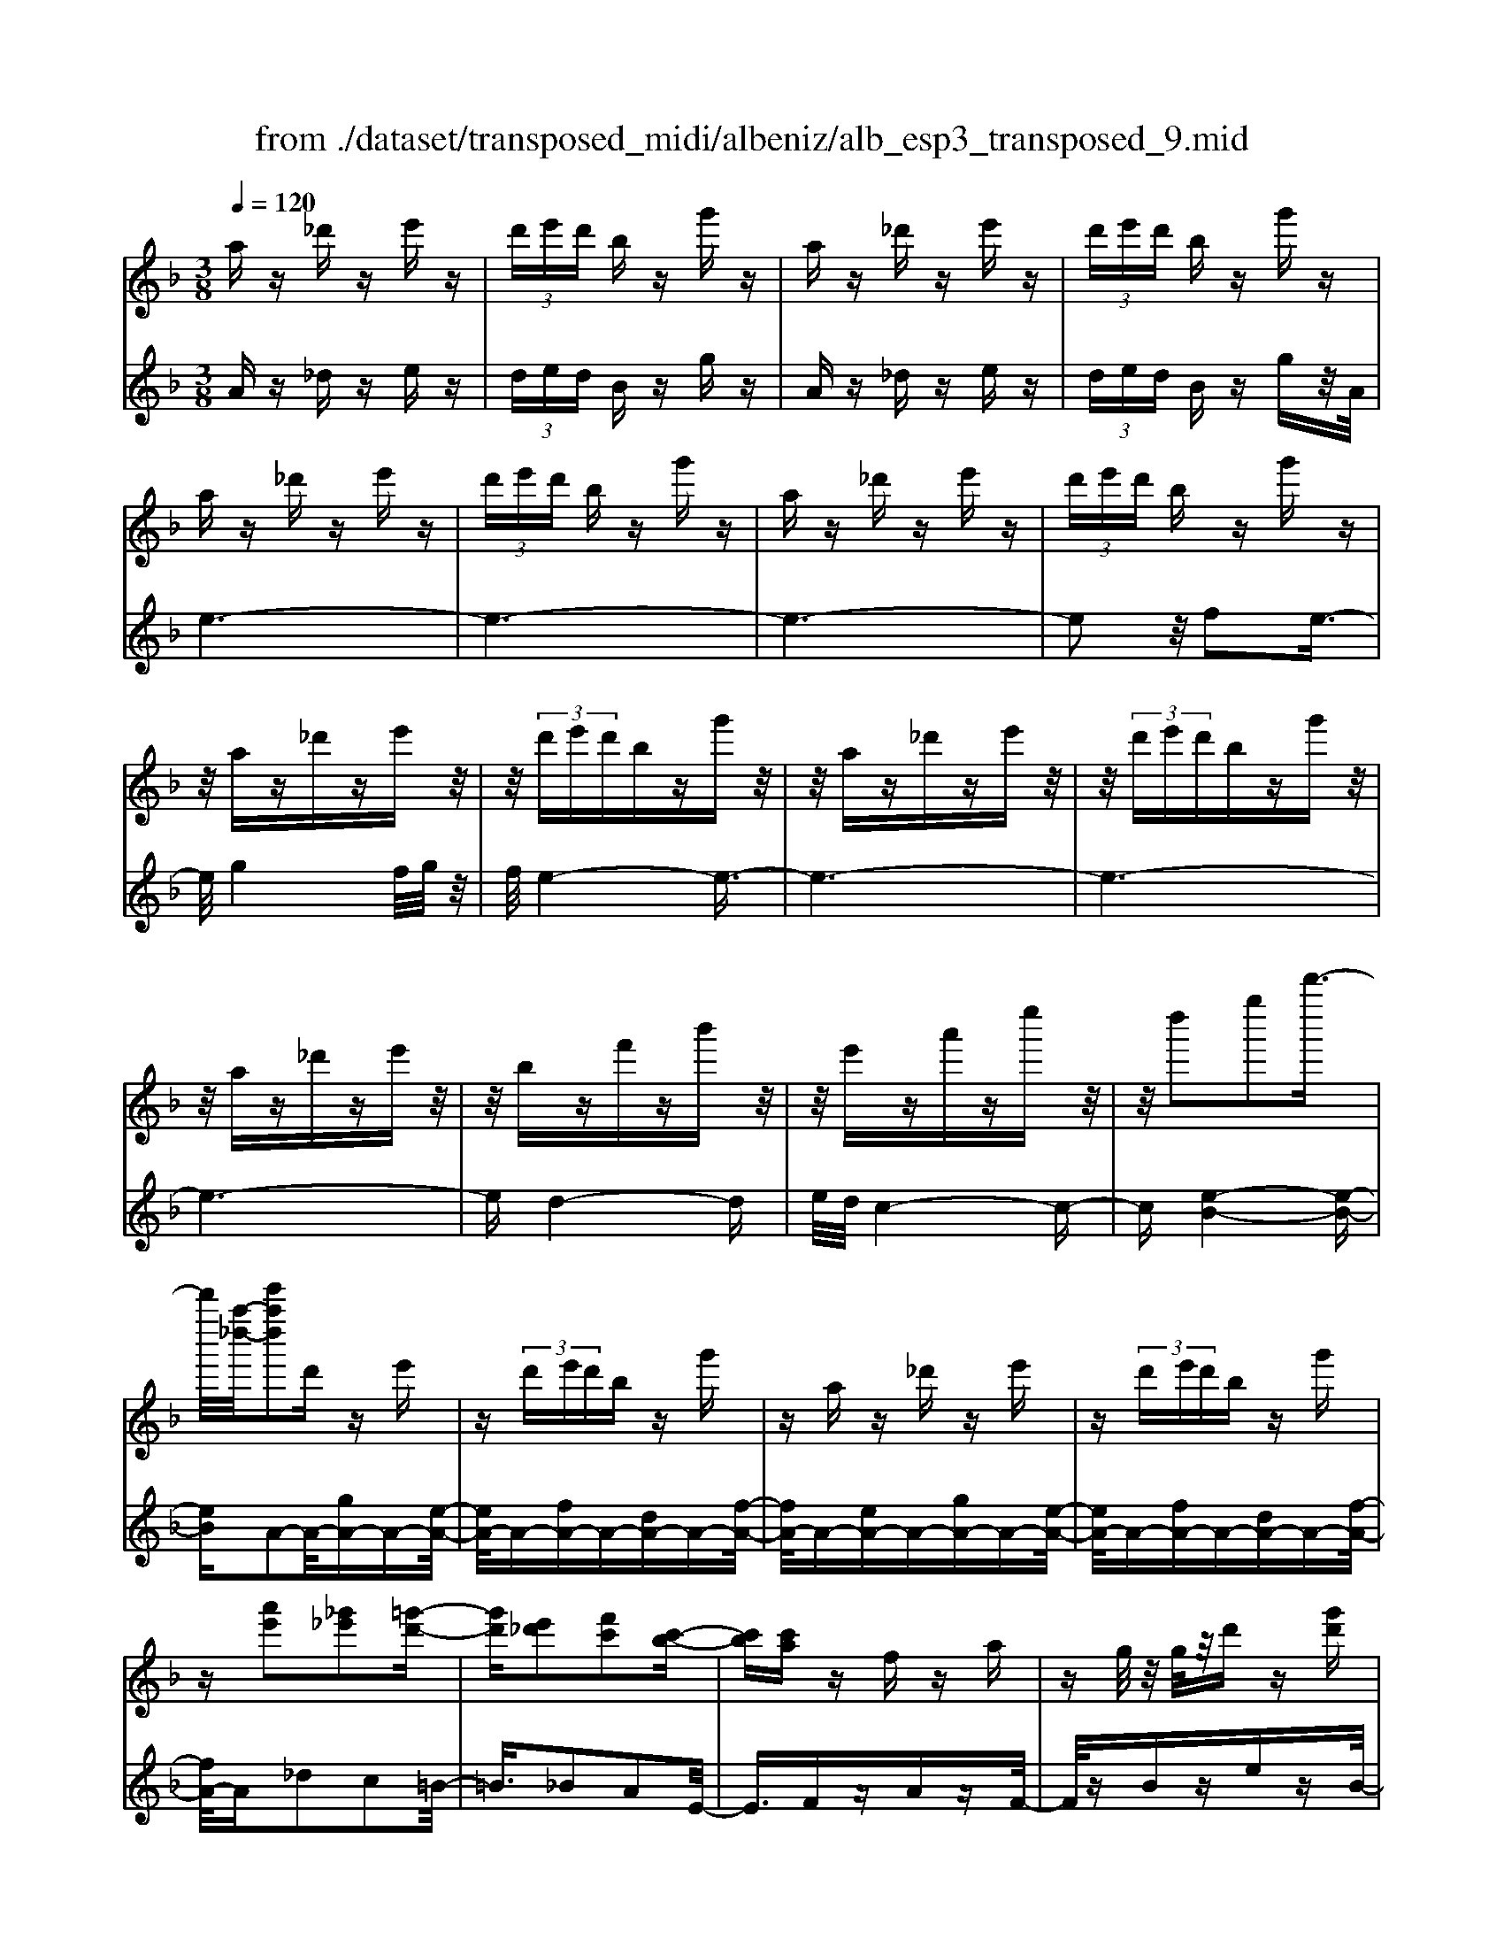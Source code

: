 X: 1
T: from ./dataset/transposed_midi/albeniz/alb_esp3_transposed_9.mid
M: 3/8
L: 1/16
Q:1/4=120
% Last note suggests unknown mode tune
K:F % 1 flats
V:1
%%MIDI program 0
az _d'z e'z| \
 (3d'e'd' bz g'z| \
az _d'z e'z| \
 (3d'e'd' bz g'z|
az _d'z e'z| \
 (3d'e'd' bz g'z| \
az _d'z e'z| \
 (3d'e'd' bz g'z|
z/2az_d'ze'z/2| \
z/2 (3d'e'd'bzg'z/2| \
z/2az_d'ze'z/2| \
z/2 (3d'e'd'bzg'z/2|
z/2az_d'ze'z/2| \
z/2bzf'zb'z/2| \
z/2e'za'ze''z/2| \
z/2d''2g''2d'''3/2-|
d'''/2[a''-_d''-]/2[e'''a''d'']2d' ze'| \
z (3d'e'd'b zg'| \
za z_d' ze'| \
z (3d'e'd'b zg'|
z[a'e']2[_g'_e']2[=g'-d'-]| \
[g'd'][e'_d']2[f'c']2[c'-b-]| \
[c'b][c'a] zf za| \
zg/2z/2 g/2z/2d' z[g'd']|
za z_d' ze'| \
z (3d'e'd'b zg'| \
za z_d' ze'| \
z (3d'e'd'b zg'|
za z_d' ze'| \
z3/2 (3d'e'd'bzg'/2-| \
g'/2zaz_d'ze'/2-| \
e'/2z (3d'e'd'bzg'/2-|
g'/2zaz_d'ze'/2-| \
e'/2zbzf'zb'/2-| \
b'/2ze'za'ze''/2-| \
e''/2zd''2g''2d'''/2-|
d'''-[d'''_d''-]/2[a''-d''-]/2 [e'''-a''-d'']3/2[e'''a'']/2 d'z| \
e'z  (3d'e'd' bz| \
g'z az _d'z| \
e'z  (3d'e'd' bz|
g'z3 z/2_d'z/2| \
z/2e'z[b'd'-]/2[c''d'-]/2d'/2- [b'd'-]/2[g'd'-]d'/2-| \
d'/2-[b'd'-]d'z2_d'z/2| \
z/2e'z[b'd'-]/2d'/2-[c''d'-]/2 [b'd'-]/2[g'd'-]d'/2-|
d'/2-[b'd'-]d'z2[_g'-_e'-]3/2| \
[_g'_e']/2[=g'd']2[=e'_d']2[f'-c'-]3/2| \
[f'c']/2[c'b]2[c'a]zfz/2| \
z/2az3/2g/2z/2 g/2z/2d'|
z[g'd'] za' =b'_d''| \
d''e'' f''z/2g''2f''/2| \
g''/2z/2f''/2e''d''e''z/2f''| \
e''c'' a'2 z/2b'c''/2-|
c''/2d''e''f''z/2 d''c''| \
d''c'' a'f' z/2g'a'/2-| \
a'/2c''b'a'b'd''z/2| \
z/2[a'_d']/2a/2z[a'd']/2z/2a/2 z[a'd']/2a/2|
z[g'd']/2b/2 z[g'd']/2z/2 b/2z[g'd']/2| \
b/2z[a'_d']/2 a/2z[a'd']/2 z/2a/2z| \
[a'_d']/2a/2z [g'=d']/2b/2z [g'd']/2z/2b/2z/2| \
z/2[g'd']/2b/2z[a'_d']/2z/2a/2 z/2[a'd']/2z/2a/2|
z[a'_d']/2a/2 z[a'd']/2a/2 z[a'd']/2z/2| \
a/2z/2[a'_d']/2z/2 a/2z[a'd']/2 a/2z[a'd']/2| \
z/2a/2z [a'_d']/2a/2z [a'd']/2z/2a/2z/2| \
z/2[a'-_d'-]/2[a'd'a-]/2a/2 z/2[a'd']az/2[d'''-e''-d''-]|
[_d'''-e''-d''-]6| \
[_d'''e''d'']3/2z3a3/2-| \
a2 d'4-| \
d'6-|
d'6| \
c'3-c'/2d'2-d'/2-| \
d'6-| \
d'c'3 d'2-|
d'6-| \
d'2 c'd' c'a-| \
a4- a3/2z/2| \
z2 A2- A/2c3/2-|
c/2f2a2c'3/2-| \
c'/2z/2f'2a'2c''-| \
c''z/2f''2a''2-a''/2| \
c'''2- c'''/2z3z/2|
z2 z/2a3-a/2| \
d'6-| \
d'3-d'/2z/2 c'2-| \
c'd'4-d'-|
d'4- d'/2c'3/2-| \
c'3/2z/2 d'3-[d'c'-]/2c'/2-| \
c'2- c'/2d'3/2 e'3/2d'/2-| \
d'c'3/2z/2b3-|
b6-| \
b4 z2| \
D2- D/2F2B3/2-| \
B/2d2z/2f2b-|
bd'2f'2z/2b'/2-| \
b'3/2d''2-d''/2 d'''2-| \
d'''/2z4z3/2| \
z/2b3-b/2 d'2-|
d'6-| \
d'6-| \
d'2 z/2c'3d'/2-| \
d'4- d'3/2e'/2-|
e'2- e'/2z/2f'3-| \
[f'd'-]/2d'/2z/2e'd'c'3/2b-| \
b/2a4-a3/2-| \
a6-|
a3/2z2A2-A/2| \
c2 f2 a2| \
z/2c'2f'2a'3/2-| \
a'/2c''2z/2f''2a''-|
a''3/2c'''2-c'''/2 z2| \
z4 a2-| \
a3/2c'4-c'/2-| \
c'6-|
c'4- c'3/2z/2| \
b3a3-| \
a3g3| \
z/2a3b3/2c'-|
c'/2b3/2 a3/2g2-g/2-| \
g6-| \
g4- g/2z3/2| \
zC2-C/2E2B/2-|
B3/2c2e2z/2| \
b2 c'2 e'2| \
b'2 z/2c''2-c''/2e''-| \
e''3/2z2b3/2z/2c'/2-|
c'd'3/2z/2e' f'e'| \
d'3/2c'3/2d' z/2e'd'/2-| \
d'/2c'3/2 b3/2c'3/2z/2d'/2-| \
d'3/2c'3/2-[c'b-]/2b3/2a-|
a6-| \
a6-| \
az2z/2A2-A/2| \
c2 f2 a2|
c'2 z/2f'2a'3/2-| \
a'/2c''2z/2f''2a''-| \
a''3/2c'''2-c'''/2 a2-| \
a6-|
a3/2-[d'-a]/2 d'4-| \
d'6-| \
d'6-| \
d'3z3|
z6| \
d2 e2 z/2g3/2-| \
g/2b2z3z/2| \
z6|
d''6-| \
d''4- d''3/2c'/2-| \
c'6-| \
c'3/2d'3-d'/2-[d'c'-]/2c'/2-|
c'2- c'/2z/2b3-| \
b/2-[ba-]/2a3- a/2z/2b-| \
[c'-b]/2c'b-[ba-]/2a g3/2f/2-| \
f/2-[fe-]/2e/2z/2 fe dz/2c/2-|
c/2 (3B2c2_d2=de/2-| \
e/2 (3g2f2e2d_d/2-| \
_d=d3/2B3-B/2| \
az _d'z e'z|
 (3d'e'd' bz g'z| \
az _d'z e'z| \
 (3d'e'd' bz g'z| \
az _d'z e'z|
 (3d'e'd' bz g'z| \
az _d'z e'z| \
 (3d'e'd' bz g'z| \
az _d'z e'z|
z/2 (3d'e'd'bzg'z/2| \
z/2az_d'ze'z/2| \
z/2 (3d'e'd'bzg'z/2| \
z/2az_d'ze'z/2|
z/2bzf'zb'z/2| \
z/2e'za'ze''z/2| \
z/2d''2g''2d'''3/2-| \
[d'''_d''-]/2[e'''a''-d'']2a''/2d' ze'|
z (3d'e'd'b zg'| \
za z_d' ze'| \
z (3d'e'd'b zg'| \
z[a'e']2[_g'_e']2[=g'-d'-]|
[g'd'][e'_d']2[f'c']2[c'-b-]| \
[c'b][c'a] zf za| \
zg/2z/2 g/2z/2d' z[g'd']| \
za z_d' ze'|
z (3d'e'd'b zg'| \
za z_d' ze'| \
z (3d'e'd'b zg'| \
z3/2az_d'ze'/2-|
e'/2z (3d'e'd'bzg'/2-| \
g'/2zaz_d'ze'/2-| \
e'/2z (3d'e'd'bzg'/2-| \
g'/2zaz_d'ze'/2-|
e'/2zbzf'zb'/2-| \
b'/2ze'za'ze''/2-| \
e''/2zd''2g''2d'''/2-| \
d'''3/2[a''-_d''-]/2 [e'''a''d'']2 d'z|
e'z  (3d'e'd' bz| \
g'z az _d'z| \
e'z  (3d'e'd' bz| \
g'z3 z/2_d'z/2|
z/2e'z[b'd'-]/2[c''d'-]/2d'/2- [b'd'-]/2[g'd'-]d'/2-| \
d'/2-[b'd'-]d'z2_d'z/2| \
z/2e'z[b'd'-]/2d'/2-[c''d'-]/2 [b'd'-]/2[g'd'-]d'/2-| \
d'/2-[b'd'-]d'z2[_g'-_e'-]3/2|
[_g'_e']/2[=g'd']2[=e'_d']2[f'-c'-]3/2| \
[f'c']/2[c'b]2[c'a]zfz/2| \
z/2az3/2g/2z/2 g/2z/2d'| \
z[g'd'] za' =b'_d''|
d''e'' f''z/2g''2f''/2| \
g''/2z/2f''/2e''d''e''z/2f''| \
e''c'' a'2- a'/2b'c''/2-| \
c''/2d''e''z/2f'' d''c''|
d''c'' a'f' z/2g'a'/2-| \
a'/2c''b'a'b'd''z/2| \
z/2[a'_d']/2a/2z[a'd']/2z/2a/2 z[a'd']/2a/2| \
z[g'd']/2b/2 z[g'd']/2z/2 b/2z[g'd']/2|
b/2z[a'_d']a/2z/2[a'd']/2 z/2a/2z| \
[a'_d']/2a/2z [g'=d']/2z/2b/2z/2 [g'd']/2z/2b/2z/2| \
z/2[g'd']/2b/2z[a'_d']/2z/2a/2 z[a'd']/2a/2| \
z[a'_d']/2a/2 z[a'd']/2z/2 a/2z[a'd']/2|
a/2z[a'_d']/2 a/2z[a'd']/2 z/2a/2z| \
[a'_d']/2a/2z [a'd']/2z/2a/2z[a'd']/2a| \
z/2[a'_d']az/2[a'd'] a[d'''-e''-d''-]| \
[_d'''-e''-d''-]6|
[_d'''-e''-d''-]4 [d'''e''d'']a-| \
a6-| \
[ag-]/2g4-g3/2-| \
g4 f3/2z/2|
g3/2z/2 a2 z/2b3/2-| \
b/2z/2[a-_d-]4[a-d-]| \
[a-_d-]3[a-d-]/2[d''-e'-d'-ad]/2 [d''-e'-d'-]2|[_d''-e'-d'-]6|
[_d''-e'-d'-]6|[_d''-e'-d'-]4 [d''e'd']3/2z/2|
V:2
%%MIDI program 0
Az _dz ez| \
 (3ded Bz gz| \
Az _dz ez| \
 (3ded Bz gz/2A/2|
e6-| \
e6-| \
e6-| \
e2 z/2f2e3/2-|
e/2g4f/2g/2z/2| \
f/2e4-e3/2-| \
e6-| \
e6-|
e6-| \
ed4-d| \
e/2d/2c4-c-| \
c[e-B-]4[e-B-]|
[eB]A2-A/2-[gA-]A-[e-A-]/2| \
[eA-]/2A-[fA-]A-[dA-]A-[f-A-]/2| \
[fA-]/2A-[eA-]A-[gA-]A-[e-A-]/2| \
[eA-]/2A-[fA-]A-[dA-]A-[f-A-]/2|
[fA-]/2A_d2c2=B/2-| \
=B3/2_B2A2E/2-| \
E3/2FzAzF/2-| \
F/2zBzezB/2-|
B/2z/2A/2e4-e/2-| \
e6-| \
e6-| \
e3-e/2f2z/2|
e2 g4| \
 (3fgf e4-| \
e6-| \
e6-|
e6-| \
e2- e/2d3-d/2-| \
d3/2e/2 d/2c3-c/2-| \
c2- c/2[e-B-]3[e-B-]/2|
[e-B-]2 [eB]/2A2-A/2-[gA-]| \
A-[eA-] A-[fA-] A-[dA-]| \
A-[fA-] A-[eA-] A-[gA-]| \
A-[eA-] A-[fA-] A-[dA-]|
A-[fA-] A/2A/2a3-| \
a3z/2g2e/2-| \
e3/2g2a2-a/2-| \
a3-a/2g2e/2-|
e3/2g2a2c'/2-| \
c'3/2=b2_b2a/2-| \
a3/2e2Fz3/2| \
Az Fz Bz|
ez Bz A=B| \
_d=d z/2efg3/2-| \
g/2 (3fgfedz/2e| \
fe cz/2A2B/2-|
B/2cdz/2e fd| \
cd cA z/2FG/2-| \
G/2AcBABd/2-| \
d/2z/2A ze z_d'/2z/2|
z3/2Azezd'/2| \
z2 Az ez| \
_d'/2z2Azez/2| \
z/2d'/2z2A ze|
z_d'/2z2e'zd'/2| \
z3/2e'z_d'/2 z2| \
e'z _d'/2z2e'z/2| \
z/2_d'/2z2e' z2|
[a'-e'-a-]6| \
[a'-e'-a-]2 [a'e'a]/2z3z/2| \
z6| \
z6|
z6| \
z6| \
z6| \
z6|
z6| \
z6| \
z6| \
zF,2-[C-F,]/2C2F/2-|
F3/2A2c2z/2| \
f2 a2 c'2| \
f'2 z/2a'2c''3/2-| \
c''f''2-f''/2z2z/2|
z6| \
z6| \
z6| \
z6|
z6| \
z6| \
z6| \
z6|
z6| \
z4 zB,,-| \
B,,3/2F,2-[B,-F,]/2 B,3/2D/2-| \
D3/2z/2 F2 B2|
d2 f2 z/2b3/2-| \
b/2d'2f'2-f'/2b'-| \
b'3/2z4z/2| \
z6|
z6| \
z6| \
z6| \
z6|
z6| \
z6| \
z6| \
z6|
z2 z/2F,2-[C-F,]/2C-| \
CF2A2c-| \
cz/2f2a2c'/2-| \
c'3/2f'2z/2 a'2|
c''2- c''/2f''2-f''/2z| \
z6| \
z6| \
z6|
z6| \
z6| \
z6| \
z6|
z6| \
z6| \
z4 z3/2C,/2-| \
C,2 G,2- [C-G,]/2C3/2|
z/2E2G2c3/2-| \
c/2e2z/2g2c'-| \
c'e'2z/2g'2-[b'-g']/2| \
b'2 z4|
z6| \
z6| \
z6| \
z6|
z6| \
z6| \
z2 F,2- F,/2C3/2-| \
C/2-[F-C]/2F3/2A2z/2c-|
cf2a2c'-| \
c'z/2f'2a'2c''/2-| \
c''2 f''2- f''/2z3/2| \
z6|
z6| \
z6| \
z6| \
z4 G,2-|
[E-G,]/2E3/2 z/2G2B3/2-| \
B/2z4z3/2| \
z3z/2d'2e'/2-| \
e'3/2z/2 g'2- [b'-g']/2b'3/2-|
b'/2z4z3/2| \
z6| \
z6| \
z6|
z6| \
z6| \
z6| \
z6|
z6| \
z6| \
z6| \
z/2Az_dzez/2|
z/2 (3dedBzgz/2| \
z/2Az_dzez/2| \
z/2 (3dedBzgz/2| \
A/2e4-e3/2-|
e6-| \
e6-| \
e2- e/2f2z/2e-| \
eg4f/2g/2|
z/2f/2e4-e-| \
e6-| \
e6-| \
e6-|
e3/2d4-d/2-| \
d/2e/2d/2c4-c/2-| \
c3/2[e-B-]4[e-B-]/2| \
[eB]3/2A2-A/2- [gA-]A-|
[eA-]A- [fA-]A- [dA-]A-| \
[fA-]A- [eA-]A- [gA-]A-| \
[eA-]A- [fA-]A- [dA-]A-| \
[fA-]A _d2 c2|
=B2 _B2 A2| \
E2 z/2FzAz/2| \
z/2FzBzez/2| \
z/2B>Ae3-e/2-|
e6-| \
e6-| \
e4- e/2f3/2-| \
f/2e2z/2g3-|
g (3fgfe3-| \
e6-| \
e6-| \
e6-|
e3-[ed-]/2d2-d/2-| \
d2 z/2e/2d/2c2-c/2-| \
c3-c/2[e-B-]2[e-B-]/2| \
[e-B-]3[eB]/2A2-A/2-|
[gA-]A- [eA-]A- [fA-]A-| \
[dA-]A- [fA-]A- [eA-]A-| \
[gA-]A- [eA-]A- [fA-]A-| \
[dA-]A- [fA-]A/2A/2 a2-|
a4 z/2g3/2-| \
g/2e2g2a3/2-| \
a4- a/2g3/2-| \
g/2e2g2a3/2-|
a/2c'2=b2_b3/2-| \
b/2a2e2z/2F| \
zA zF zB| \
ze zB zA|
=B_d z/2=defg/2-| \
g3/2 (3fgfez/2d| \
ef ec z/2A3/2-| \
A/2-[B-A]/2B/2cz/2d ef|
dc dc z/2AF/2-| \
F/2GAcBAB/2-| \
B/2z/2d Az ez| \
z/2_d'/2z3/2Azez/2|
zd'/2z3/2A ze| \
z3/2_d'/2 z3/2Aze/2-| \
e/2z3/2 d'/2z3/2 Az| \
ez3/2_d'/2z3/2e'z/2|
z/2_d'/2z2e' zd'/2z/2| \
ze' z3/2_d'/2 z3/2e'/2-| \
e'/2z3/2 _d'/2z3/2 e'z| \
z[a'-e'-a-]4[a'-e'-a-]|
[a'-e'-a-]6| \
[a'e'a]B,3/2E3/2 B-[d-B]/2d/2-| \
d/2e3/2 z4| \
z6|
z6| \
z3[E-A,-]3| \
[E-A,-]4 [E-A,-]3/2[a-e-A-EA,]/2|[a-e-A-]6|
[a-e-A-]6|[a-e-A-]6|[aeA]3/2z/2 
